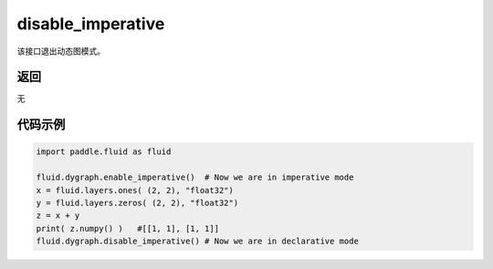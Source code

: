 .. _cn_api_fluid_dygraph_disable_imperative:

disable_imperative
-------------------------------

.. py:function:: paddle.fluid.dygraph.disable_imperative()

该接口退出动态图模式。

返回
::::::::::::
无

代码示例
::::::::::::

.. code-block:: python

    import paddle.fluid as fluid

    fluid.dygraph.enable_imperative()  # Now we are in imperative mode
    x = fluid.layers.ones( (2, 2), "float32")
    y = fluid.layers.zeros( (2, 2), "float32")
    z = x + y
    print( z.numpy() )   #[[1, 1], [1, 1]]
    fluid.dygraph.disable_imperative() # Now we are in declarative mode
